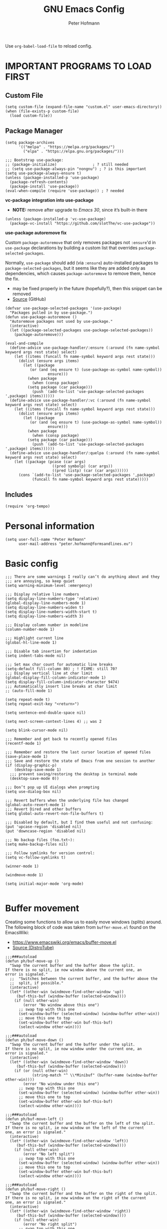 #+TITLE: GNU Emacs Config
#+AUTHOR: Peter Hofmann
#+DESCRIPTION: Peter’s personal Emacs config.
#+STARTUP: showeverything
#+OPTIONS: toc:2

Use ~org-babel-load-file~ to reload config.

* IMPORTANT PROGRAMS TO LOAD FIRST
** Custom File

#+begin_src elisp
(setq custom-file (expand-file-name "custom.el" user-emacs-directory))
(when (file-exists-p custom-file)
  (load custom-file))
#+end_src

** Package Manager

#+begin_src elisp
(setq package-archives 
      '(("melpa" . "https://melpa.org/packages/")
        ("elpa" . "https://elpa.gnu.org/packages/")))

;;; Bootstrap use-package:
;; (package-initialize)                ; ? still needed
;; (setq use-package-always-pin "nongnu") ; ? is this important
(setq use-package-always-ensure t)
(unless (package-installed-p 'use-package)
  (package-refresh-contents)
  (package-install 'use-package))
(eval-when-compile (require 'use-package)) ; ? needed
#+end_src

*vc-package integration into use-package*
- *NOTE:* remove after upgrade to /Emacs 30/, since it’s built-in there
#+begin_src elisp
(unless (package-installed-p 'vc-use-package)
  (package-vc-install "https://github.com/slotThe/vc-use-package"))
#+end_src

*use-package autoremove fix*

Custom ~package-autoremove~ that only removes packages not ~:ensure~'d in
~use-package~ declarations by building a custom list that overrides
~package-selected-packages~.

Normally, ~use-package~ should add (via ~:ensure~) auto-installed packages to
~package-selected-packages~, but it seems like they are added only as
dependencies, which causes ~package-autoremove~ to remove them, hence the fix.
- may be fixed properly in the future (hopefully?), then this snippet can be
  removed
- [[https://github.com/jwiegley/use-package/issues/870#issuecomment-771881305][Source]] (GitHub)
#+begin_src elisp
(defvar use-package-selected-packages '(use-package)
  "Packages pulled in by use-package.")
(defun use-package-autoremove ()
  "Autoremove packages not used by use-package."
  (interactive)
  (let ((package-selected-packages use-package-selected-packages))
    (package-autoremove)))

(eval-and-compile
  (define-advice use-package-handler/:ensure (:around (fn name-symbol keyword args rest state) select)
    (let ((items (funcall fn name-symbol keyword args rest state)))
      (dolist (ensure args items)
        (let ((package
	       (or (and (eq ensure t) (use-package-as-symbol name-symbol))
                   ensure)))
          (when package
            (when (consp package)
	      (setq package (car package)))
            (push `(add-to-list 'use-package-selected-packages ',package) items))))))
  (define-advice use-package-handler/:vc (:around (fn name-symbol keyword args rest state) select)
    (let ((items (funcall fn name-symbol keyword args rest state)))
      (dolist (ensure args items)
        (let ((package
	       (or (and (eq ensure t) (use-package-as-symbol name-symbol))
                   ensure)))
          (when package
            (when (consp package)
	      (setq package (car package)))
            (push `(add-to-list 'use-package-selected-packages ',package) items)))))) 
  (define-advice use-package-handler/:quelpa (:around (fn name-symbol keyword args rest state) select)
    (let ((package (pcase (car args)
                     ((pred symbolp) (car args))
                     ((pred listp) (car (car args))))))
      (cons `(add-to-list 'use-package-selected-packages ',package)
            (funcall fn name-symbol keyword args rest state)))))
#+end_src

** Includes

#+begin_src elisp
(require 'org-tempo)
#+end_src

* Personal information
#+begin_src elisp
(setq user-full-name "Peter Hofmann"
      user-mail-address "peter.hofmann@formsandlines.eu")
#+end_src

* Basic config
#+begin_src elisp
;;; There are some warnings I really can’t do anything about and they
;;; are annoying, so keep quiet
(setq warning-minimum-level :emergency)

;;; Display relative line numbers
(setq display-line-numbers-type 'relative)
(global-display-line-numbers-mode 1)
(setq display-line-numbers-widen t)
(setq display-line-numbers-width-start t)
(setq display-line-numbers-width 3)

;;; Display column number in modeline
(column-number-mode 1)

;;; Highlight current line
(global-hl-line-mode 1)

;;; Disable tab insertion for indentation
(setq indent-tabs-mode nil)

;;; Set max char count for automatic line breaks
(setq-default fill-column 80) ; ! FIXME: still 70?
;;; Display vertical line at char limit
(global-display-fill-column-indicator-mode 1)
(setq display-fill-column-indicator-character 9474)
;;; Automatically insert line breaks at char limit
;; (auto-fill-mode 1)

(setq repeat-mode t)
(setq repeat-exit-key "<return>")

(setq sentence-end-double-space nil)

(setq next-screen-context-lines 4) ;; was 2

(setq blink-cursor-mode nil)

;;; Remember and get back to recently opened files
(recentf-mode 1)

;;; Remember and restore the last cursor location of opened files
(save-place-mode 1)
;;; Save and restore the state of Emacs from one session to another
(if (display-graphic-p)
    (desktop-save-mode 1)
  ;;; prevent saving/restoring the desktop in terminal mode
  (desktop-save-mode 0))

;;; Don’t pop up UI dialogs when prompting
(setq use-dialog-box nil)

;;; Revert buffers when the underlying file has changed
(global-auto-revert-mode 1)
;;; Revert Dired and other buffers
(setq global-auto-revert-non-file-buffers t)

;;; Disabled by default, but I find them useful and not confusing:
(put 'upcase-region 'disabled nil)
(put 'downcase-region 'disabled nil)

;;; No backup files (foo.txt~):
(setq make-backup-files nil)

;;; Follow symlinks for version control:
(setq vc-follow-symlinks t)

(winner-mode 1)

(windmove-mode 1)

(setq initial-major-mode 'org-mode)

#+end_src

* Buffer movement
Creating some functions to allow us to easily move windows (splits) around. The
following block of code was taken from =buffer-move.el= found on the EmacsWiki:
- https://www.emacswiki.org/emacs/buffer-move.el
- [[https://gitlab.com/dwt1/configuring-emacs/-/blob/main/03-shells-terms-and-theming/config.org][Source (DistroTube)]]

#+begin_src elisp
;;;###autoload
(defun ph/buf-move-up ()
  "Swap the current buffer and the buffer above the split.
If there is no split, ie now window above the current one, an
error is signaled."
  ;;  "Switches between the current buffer, and the buffer above the
  ;;  split, if possible."
  (interactive)
  (let* ((other-win (windmove-find-other-window 'up))
	 (buf-this-buf (window-buffer (selected-window))))
    (if (null other-win)
        (error "No window above this one")
      ;; swap top with this one
      (set-window-buffer (selected-window) (window-buffer other-win))
      ;; move this one to top
      (set-window-buffer other-win buf-this-buf)
      (select-window other-win))))

;;;###autoload
(defun ph/buf-move-down ()
  "Swap the current buffer and the buffer under the split.
If there is no split, ie now window under the current one, an
error is signaled."
  (interactive)
  (let* ((other-win (windmove-find-other-window 'down))
	 (buf-this-buf (window-buffer (selected-window))))
    (if (or (null other-win) 
            (string-match "^ \\*Minibuf" (buffer-name (window-buffer other-win))))
        (error "No window under this one")
      ;; swap top with this one
      (set-window-buffer (selected-window) (window-buffer other-win))
      ;; move this one to top
      (set-window-buffer other-win buf-this-buf)
      (select-window other-win))))

;;;###autoload
(defun ph/buf-move-left ()
  "Swap the current buffer and the buffer on the left of the split.
If there is no split, ie now window on the left of the current
one, an error is signaled."
  (interactive)
  (let* ((other-win (windmove-find-other-window 'left))
	 (buf-this-buf (window-buffer (selected-window))))
    (if (null other-win)
        (error "No left split")
      ;; swap top with this one
      (set-window-buffer (selected-window) (window-buffer other-win))
      ;; move this one to top
      (set-window-buffer other-win buf-this-buf)
      (select-window other-win))))

;;;###autoload
(defun ph/buf-move-right ()
  "Swap the current buffer and the buffer on the right of the split.
If there is no split, ie now window on the right of the current
one, an error is signaled."
  (interactive)
  (let* ((other-win (windmove-find-other-window 'right))
	 (buf-this-buf (window-buffer (selected-window))))
    (if (null other-win)
        (error "No right split")
      ;; swap top with this one
      (set-window-buffer (selected-window) (window-buffer other-win))
      ;; move this one to top
      (set-window-buffer other-win buf-this-buf)
      (select-window other-win))))
#+end_src

* Window movement
#+begin_src elisp
;;; I like to scroll line-by-line
(defun ph/scroll-one-line-up () (interactive) (scroll-up 1))
(defun ph/scroll-one-line-down () (interactive) (scroll-down 1))

;;; For some reason these conflict with meow-kill:
;; (global-set-key (kbd "C-j") 'ph/scroll-one-line-up)
;; (global-set-key (kbd "C-k") 'ph/scroll-one-line-down)

(defun ph/window-half-height ()
  (max 1 (/ (1- (window-height (selected-window))) 2)))

(defun ph/scroll-up-half ()
  (interactive)
  (scroll-up (ph/window-half-height)))

(defun ph/scroll-down-half ()         
  (interactive)                    
  (scroll-down (ph/window-half-height)))

;; (global-set-key (kbd "C-j") 'ph/scroll-up-half)
;; (global-set-key (kbd "C-k") 'ph/scroll-down-half)

;; (add-hook 'org-mode-hook
;; 	  (lambda ()
;; 	    (define-key org-mode-map (kbd "C-j") 'ph/scroll-one-line-up)))
;; (add-hook 'org-mode-hook
;; 	  (lambda ()
;; 	    (define-key org-mode-map (kbd "C-k") 'ph/scroll-one-line-down)))

;; (defun my-org/insert-heading-above ()
;;   "Insert a heading above the current one and activate Evil insert mode."
;;   (interactive)
;;   (if (org-at-heading-p)
;;       (evil-first-non-blank)
;;     (org-up-element))
;;   (org-insert-heading)
;;   (evil-insert-state))

;; (evil-define-key 'normal org-mode-map (kbd "C-S-<return>")
;;  'my-org/insert-heading-above)


(defun ph/describe-keybinding (keybinding)
  (interactive "sEnter keybinding: ")
  (describe-key (kbd keybinding)))

;;; Use if a keybinding in minibuffer is not accessible from the system:
;; (setq enable-recursive-minibuffers t)  ; <-- set to nil after use!
;; (define-key minibuffer-mode-map (kbd "C-M-k") 'describe-keybinding)

#+end_src
* Keybindings
#+begin_src elisp
;; (global-set-key (kbd "C-c C-r") 'recentf-open-files)
;; (global-set-key (kbd "C-c r") 'recentf-open)

;;; because M-x is hard to reach on my keyboard:
(keymap-global-set "C-\\" #'execute-extended-command)
(keymap-global-set "C-|" #'execute-extended-command-for-buffer)
(keymap-global-set "M-+" #'toggle-input-method) ;; replacement for C-\

(global-set-key [remap list-buffers] 'ibuffer)

;;; because C-M-d activates the dictionary in MacOS (hard to change):
(keymap-global-set "C-M-'" #'down-list) 

#+end_src
* GUI tweaks
#+begin_src elisp
(setq inhibit-startup-message t)

(menu-bar-mode -1)
(tool-bar-mode -1)
(scroll-bar-mode -1)
#+end_src

* Packages
** use-package add-ons
*** diminish
Enable ~:diminish~ to hide modeline display of some minor modes:
#+begin_src elisp
(use-package diminish)
#+end_src
*** vc-use-package
To prevent ~use-package-autoremove~ from deleting it.
#+begin_src elisp
;;; 
(use-package vc-use-package) 
#+end_src
** Keybinding helper
*** which-key
#+begin_src elisp
(use-package which-key
  :ensure t
  :init
  (which-key-mode 1)
  :config
  ;; (setq which-key-side-window-location 'bottom)
  ;; (setq which-key-sort-order #'which-key-key-order-alpha)
  ;; (setq which-key-sort-uppercase-first nil)
  ;; (setq which-key-add-column-padding 1)
  ;; (setq which-key-max-display-columns nil)
  ;; (setq which-key-min-display-lines 6)
  ;; (setq which-key-side-window-slot -10)
  ;; (setq which-key-side-window-max-height 0.25)
  ;; (setq which-key-idle-delay 0.8)
  ;; (setq which-key-max-description-length 25)
  ;; (setq which-key-allow-imprecise-window-fit t)
  ;; (setq which-key-separator " → ")
  )
#+end_src

*** hydra
#+begin_src elisp
(use-package hydra
  :ensure t
  :diminish
  :config
  (defhydra hydra-zoom ()
    "zoom"
    ("g" text-scale-increase "in")
    ("l" text-scale-decrease "out")
    
    ("SPC" nil "cancel"))

  (defhydra hydra-view ()
    "view"
    ;; command names strangely reversed
    ("j" ph/scroll-one-line-up "down")
    ("k" ph/scroll-one-line-down "up")
    ("v" ph/scroll-up-half "half pg down")
    ("V" ph/scroll-down-half "half pg up")
    ("d" scroll-up-command "page down")
    ("u" scroll-down-command "page up")
    
    ("c" recenter "center")
    ("t" (lambda () (interactive) (recenter 0)) "top")
    ("b" (lambda () (interactive) (recenter -1)) "bottom") ;; doesn’t work
    
    ("?" (hydra-set-property 'hydra-view :verbosity 1) :exit nil)
    ("SPC" nil "cancel"))
  ;; wrapper to hide minibuffer help since it makes movement bouncy
  (defun hydra-view-silent ()
    (interactive)
    (hydra-set-property 'hydra-view :verbosity 0)
    (hydra-view/body))

  (defhydra hydra-window ()
    "window"
    ;; Window buffer
    ("b" switch-to-buffer)
    ("f" find-file)
    ;; Window commands
    ("c" delete-window)        ;; C-x 0
    ("d" delete-other-windows :color blue) ;; C-x 1
    ("s" split-window-below)   ;; C-x 2
    ("v" split-window-right)   ;; C-x 3
    ("w" other-window)	  ;; C-x o
    ("=" balance-windows)
    ;; Move to windows
    ("h" windmove-left)
    ("j" windmove-down)
    ("k" windmove-up)
    ("l" windmove-right)
    ;; Move windows
    ("H" ph/buf-move-left)
    ("J" ph/buf-move-down)
    ("K" ph/buf-move-up)
    ("L" ph/buf-move-right)
    ;; Resize windows
    ("C-h" shrink-window-horizontally)
    ("C-l" enlarge-window-horizontally)
    ("C-j" enlarge-window)
    ("C-k" shrink-window)

    ("SPC" nil "cancel"))
  )
#+end_src
*** meow/
**** +Custom meow commands
#+begin_src elisp
;; Let 'a' in 'normal' mode behave like 'a' in Vi:
;; - https://github.com/meow-edit/meow/discussions/497#discussioncomment-6713192
;; - unused for now, since it somehow doesn’t work with my clj-refactor
;;   hook to disable 'cljr-slash'
(defun ph/meow-append ()
  "Move to the end of selection, switch to INSERT state."
  (interactive)
  (if meow--temp-normal
      (progn
        (message "Quit temporary normal mode")
        (meow--switch-state 'motion))
    (if (not (region-active-p))
        (when (and (not (use-region-p))
                   (< (point) (point-max)))
          (forward-char 1))
      (meow--direction-forward)
      (meow--cancel-selection))
    (meow--switch-state 'insert)))

(defun ph/meow-line-append ()
  "Appends to the end of the current line."
  (interactive)
  (meow-end-of-thing (meow-line 1))
  (meow-append))

(defun ph/meow-line-insert ()
  "Inserts at the beginning (indentation) of the current line."
  (interactive)
  (meow-beginning-of-thing (meow-line 1))
  (meow-insert))

(defun ph/meow-join-with ()
  "Joins current line with line below."
  (interactive)
  (meow-join -1)
  (meow-kill))

(defun ph/meow-split-at ()
  "Splits current line at point."
  (interactive)
  (electric-newline-and-maybe-indent))

;; (defun ph/meow-search-backwards ()
;;   "Searches backwards."
;;   (interactive)
;;   (meow-search (negative-argument -1)))

(defun ph/meow-insert-exit ()
  "Switch to previous state."
  (interactive)
  (cond
   ((meow-keypad-mode-p)
    (meow--exit-keypad-state))
   ((and (meow-insert-mode-p)
         (eq meow--beacon-defining-kbd-macro 'quick))
    (setq meow--beacon-defining-kbd-macro nil)
    (meow-beacon-insert-exit))
   ((meow-insert-mode-p)
    (when overwrite-mode
      (overwrite-mode -1))
    (meow--switch-state 'normal))))

(defun ph/meow-eval-buffer (&optional buffer undef-all)
  "Conditionally evokes eval-buffer commands specific to the active
major mode or the general command if none applies."
  (interactive (list (current-buffer) (equal current-prefix-arg '(4))))
  (cond
   ((eq major-mode 'clojure-mode)
    (cider-eval-buffer buffer nil undef-all))
   ((eq major-mode 'janet-mode)
    (ajrepl-send-buffer))
   (t (eval-buffer buffer))))

(defun ph/meow-eval-region (start end)
  "Conditionally evokes eval-region commands specific to the active
major mode or the general command if none applies."
  (interactive "r")
  (cond
   ((eq major-mode 'janet-mode)
    (ajrepl-send-region start end))
   ((t (eval-region start end)))))

(defun ph/meow-eval-dwim (&optional start end)
  "Calls `ph/meow-eval-region' if a region is active, otherwise
calls `meow-eval-last-exp'."
  (interactive "r")
  (if (region-active-p)
      (ph/meow-eval-region start end)
    (meow-eval-last-exp)))

(defun ph/meow-change-save ()
  "Calls `meow-change-save' if a region is active, otherwise calls
`meow-change'."
  (interactive)
  (if (region-active-p)
      (meow-change-save)
    (meow-change)))

(defun ph/meow-search-reverse ()
  "Reverses the search direction from `meow-search' (like `-n')."
  (interactive)
  (meow-search -1))

#+end_src

**** +My meow things
#+begin_src elisp
(defun ph/meow-things ()
  ;; (meow-thing-register 'quoted
  ;;                      '(regexp "`" "`\\|'")
  ;;                      '(regexp "`" "`\\|'"))
  
  (meow-thing-register 'angle
                       '(pair ("<") (">"))
                       '(pair ("<") (">")))

  (setq meow-char-thing-table
	'((?f . round)
          (?d . square)
          (?s . curly)
          (?a . angle)
          (?r . string)
          (?w . paragraph)
          (?e . line)
          (?q . buffer))))
#+end_src

**** +My meow prefix bindings
#+begin_src elisp
;; prefix /
(defconst ph/meow-prefix-slash
  (list
   ;;; COMMENTS
   '("//" . meow-comment)		; nf -> nc -> /g
   
   ;;; MACROS
   '("/M" . meow-start-kmacro-or-insert-counter)
   '("/m" . meow-start-kmacro)
   '("/n" . meow-end-or-call-kmacro)
   
   ;;; REFERENCES
   '("/f" . xref-find-definitions)
   '("/F" . xref-go-back)
   '("/r" . xref-find-references)
   '("/R" . xref-find-apropos)

   ;;; WORDS
   '("/u" . upcase-dwim)
   '("/l" . downcase-dwim)
   '("/c" . capitalize-dwim)
   
   ;;; NUMBERS
   '("/+" . ph/increment-number-at-point)
   '("/-" . ph/decrement-number-at-point)

   ;;; WRAPPING
   '("/w" . ph/wrap-with-char)
   '("/W" . ph/change-wrapped-char)

   ;;; GOTO 
   '("/ge" . end-of-buffer)
   '("/gg" . beginning-of-buffer)
   '("/gl" . meow-goto-line)
   '("/gc" . move-to-column)
   '("/gp" . goto-char)

   ;;; SEARCH
   '("/s" . meow-visit)	        ; / -> ? -> / -> ns -> /s

   ;;; EVAL
   '("/e" . ph/meow-eval-dwim)  ; just C-x C-e or ph/meow-eval-region
   '("/b" . ph/meow-eval-buffer)
   ;; '("/r" . ph/meow-eval-region)
   '("/d" . "C-M-x")  ; = eval-defun & friends
   
   ;; '("/j" . ph/meow-join-with)
   ;; '("/k" . ph/meow-split-at)
   
   ;; '("/c" . kill-ring-save)
   ;; '("/p" . yank)
   ))

;; prefix ; -> \
(defconst ph/meow-prefix-backslash
  (list
   ;;; BUFFER
   '("\\q" . meow-quit)
   '("\\w" . save-buffer)
   '("\\W" . save-some-buffers)
   '("\\r" . meow-query-replace-regexp)
   
   ;;; PROJECT
   '("\\f" . project-find-file)
   '("\\b" . project-switch-to-buffer)
   '("\\p" . project-switch-project)
   '("\\d" . project-find-dir)
   '("\\k" . project-kill-buffers)
   ;; '("\\g" . project-find-regexp)
   ;; '("\\r" . project-query-replace-regexp)
   '("\\/" . project-shell)
   '("\\g" . magit-status)))
#+end_src

**** +My meow common bindings
#+begin_src elisp
(defconst ph/meow-common
  (list
   '("M-c" . meow-clipboard-save) ;; was kill-ring-save
   '("M-x" . meow-clipboard-kill)
   '("M-v" . meow-clipboard-yank))) ;; was yank

#+end_src
**** +My meow leader bindings
#+begin_src elisp
(defun ph/meow-leader ()
  (meow-leader-define-key
   ;; Window commands
   '("w" . hydra-window/body)
   '("SPC" . hydra-view-silent) ;; v doesn’t seem to work
   '("z" . hydra-zoom/body)

   ;; Use SPC (0-9) for digit arguments.
   '("1" . meow-digit-argument)
   '("2" . meow-digit-argument)
   '("3" . meow-digit-argument)
   '("4" . meow-digit-argument)
   '("5" . meow-digit-argument)
   '("6" . meow-digit-argument)
   '("7" . meow-digit-argument)
   '("8" . meow-digit-argument)
   '("9" . meow-digit-argument)
   '("0" . meow-digit-argument)
   '("/" . meow-keypad-describe-key)
   '("?" . meow-cheatsheet)

   ;; SPC j/k/l/h will run the original command in MOTION state.
   '("j" . "H-j")
   '("k" . "H-k")
   '("l" . "H-l")
   '("h" . "H-h")
   '("v" . "H-v")
   '("V" . "H-V")
   '("{" . "H-{")
   '("}" . "H-}"))
  )
#+end_src
**** +My meow bindings
- modified from [[https://github.com/meow-edit/meow/issues/506#issuecomment-1730789625][Source]] (Final final version (22. Sept.))
#+begin_src elisp
(defun ph/meow-bindings ()

  ;;; INSERT STATE ;;;

  (meow-define-keys 'insert
    '("H-SPC" . meow-keypad)
    '("C-M-§" . meow-insert-exit)
    '("C-;" . meow-symex-mode)
    '("C-]" . meow-paren-mode) ;; temporary workaround
    '("C-y" . meow-yank))
  
  (apply 'meow-define-keys 'insert ph/meow-common)

  ;;; MOTION STATE OVERWRITES ;;;

  (meow-motion-overwrite-define-key
   '("k" . meow-prev)
   '("j" . meow-next)
   '("h" . meow-left)
   '("l" . meow-right)
   '("v" . ph/scroll-up-half)
   '("V" . ph/scroll-down-half)
   '("{" . backward-paragraph)
   '("}" . forward-paragraph)
   '("<escape>" . ignore))
  
  (apply 'meow-motion-overwrite-define-key ph/meow-prefix-backslash)
  (apply 'meow-motion-overwrite-define-key ph/meow-common)

  ;;; BEACON STATE ;;;
  
  (meow-define-keys 'beacon
    '("/m" . meow-beacon-start)
    '("/e" . meow-beacon-apply-kmacro)  
    '("<escape>" . ignore))

  ;;; NORMAL STATE ;;;

  (apply 'meow-define-keys 'normal ph/meow-prefix-slash)
  (apply 'meow-define-keys 'normal ph/meow-prefix-backslash)
  (apply 'meow-define-keys 'normal ph/meow-common)
  
  (meow-define-keys 'normal
					; expansion
    '("0" . meow-expand-0)
    '("1" . meow-expand-1)
    '("2" . meow-expand-2)
    '("3" . meow-expand-3)
    '("4" . meow-expand-4)
    '("5" . meow-expand-5)
    '("6" . meow-expand-6)
    '("7" . meow-expand-7)
    '("8" . meow-expand-8)
    '("9" . meow-expand-9)
    '(";" . meow-reverse)		; ' -> ;

					; movement
    '("k" . meow-prev)
    '("j" . meow-next)
    '("h" . meow-left)
    '("l" . meow-right)

    '("v" . ph/scroll-up-half)
    '("V" . ph/scroll-down-half)

    '("n" . meow-search)		; y -> / -> ` -> / -> n
    '("N" . ph/meow-search-reverse)

					; expansion
    '("K" . meow-prev-expand)
    '("J" . meow-next-expand)
    '("H" . meow-left-expand)
    '("L" . meow-right-expand)

    '("u" . meow-back-word)
    '("U" . meow-back-symbol)
    '("o" . meow-next-word)
    '("O" . meow-next-symbol)

    '("w" . meow-mark-word)		; a -> w
    '("W" . meow-mark-symbol)		; A -> W
    '("e" . meow-line)			; s -> e
    '("E" . ph/meow-line-append)
    '("q" . meow-block)			; w -> q
    '("Q" . meow-to-block)
    '("s" . meow-join)			; q -> a -> h -> a
    '("S" . ph/meow-line-insert)        ; H -> A
    '("g" . meow-grab)			; g -> h (see undo) -> g
    '("G" . meow-pop-grab)		; G -> H -> G
    '("m" . meow-swap-grab)
    '("M" . meow-sync-grab)
    '("~" . meow-cancel-selection)	; p -> [ -> t -> h -> H -> ~
    '("`" . meow-pop-selection)		; P -> { -> T -> H -> h -> `
    '("t" . meow-transpose-sexp)
    '("T" . transpose-lines)

    '("F" . meow-till)			; x -> t -> F
    '("f" . meow-find)			; z -> f

    '("[" . meow-beginning-of-thing)	; , -> [
    '("]" . meow-end-of-thing)		; . -> ]
    '("," . meow-inner-of-thing)	; < -> ,
    '("." . meow-bounds-of-thing)	; > -> .

    '("{" . backward-paragraph)
    '("}" . forward-paragraph)

					; editing
    '("d" . meow-kill)
    '("D" . meow-kill-whole-line)
    '("r" . ph/meow-change-save)		; f -> c -> r
    '("R" . meow-replace)
    '("x" . meow-delete)		; t -> x
    '("c" . meow-save)			; c -> y -> t -> ` -> c
    '("p" . meow-yank)			; v -> p
    '("P" . meow-yank-pop)		; V -> P

    '("i" . meow-insert)		; e -> s -> a -> i
    '("I" . meow-open-above)		; S -> R -> S -> I
    '("a" . meow-append)		; Vi-style append -> normal append
    '("A" . meow-open-below)		; E -> S -> A

    '("y" . undo-only)			; h -> g -> z -> b
    '("Y" . undo-redo)			; H -> G -> Z -> B

    '("z" . open-line)                  ; b -> z
    '("Z" . split-line)                 ; B -> Z

    '("=" . meow-indent)
    '("X" . ph/meow-join-with)

    ;; '("[" . indent-rigidly-left-to-tab-stop)
    ;; '("]" . indent-rigidly-right-to-tab-stop)


    					; special
    '("-" . negative-argument)
    '("'" . repeat)
    '("\"" . meow-end-or-call-kmacro)    
    '("C-]" . meow-paren-mode) ;; ? -> C-]
    '("C-;" . meow-symex-mode)
    '("§" . cider-doc) ;; ! replace with generic selector

					; ignore escape
    '("<escape>" . ignore)))

#+end_src

**** +My meow paren state:
#+begin_src elisp
(defun ph/meow-paren-setup ()
  (setq meow-paren-keymap (make-keymap))
  (meow-define-state paren
    "meow state for structural editing"
    :lighter " [P]"
    :keymap meow-paren-keymap)

  ;; meow-define-state creates the variable
  (setq meow-cursor-type-paren 'hollow)

  (apply 'meow-define-keys 'paren ph/meow-prefix-slash)  
  (apply 'meow-define-keys 'paren ph/meow-prefix-backslash)  
  (apply 'meow-define-keys 'paren ph/meow-common)

  (meow-define-keys 'paren
    ;; general meow keys:
    '("0" . meow-expand-0)
    '("1" . meow-expand-1)
    '("2" . meow-expand-2)
    '("3" . meow-expand-3)
    '("4" . meow-expand-4)
    '("5" . meow-expand-5)
    '("6" . meow-expand-6)
    '("7" . meow-expand-7)
    '("8" . meow-expand-8)
    '("9" . meow-expand-9)

    '("SPC" . meow-keypad)
    '("C-M-§" . meow-normal-mode)
    '("C-;" . meow-symex-mode)

    '("p" . meow-yank)
    '("P" . meow-yank-pop)
    '("y" . undo-only)
    '("Y" . undo-redo)
    ;; '("c" . meow-save)
    
    '("v" . ph/scroll-up-half)
    '("V" . ph/scroll-down-half)

    '("-" . negative-argument)
    '("'" . repeat)
    '("`" . meow-cancel-selection)
    ;; '("`" . meow-pop-selection) ;; doesn’t work with smartparens
    '(";" . meow-reverse)
    
    '("i" . meow-insert)
    '("I" . meow-open-above)
    '("a" . meow-append)
    '("A" . meow-open-below)
    
    '("r" . ph/meow-change-save)
    '("R" . meow-replace)
    
    ;; '("d" . meow-kill)

    '("n" . meow-search)
    '("F" . meow-till)
    '("f" . meow-find)
    
    '("§" . cider-doc) ;; ! replace with generic selector

    ;; '("=" . meow-indent)

    ;; paren specific:

    '("<backspace>" . sp-backward-unwrap-sexp)
    '("<escape>" . ignore)
    
    '("s" . sp-beginning-of-sexp)
    '("e" . sp-end-of-sexp)
    '("$" . ph/sp-innermost)
    '("%" . ph/sp-outermost)
    
    '("~" . exchange-point-and-mark)

    '("h" . sp-backward-sexp)
    '("H" . sp-backward-symbol)
    '("l" . sp-forward-sexp)
    '("L" . sp-forward-symbol)
    
    '("k" . sp-down-sexp)
    '("K" . sp-backward-down-sexp)
    '("j" . sp-up-sexp)
    '("J" . sp-backward-up-sexp)
    
    '("d" . ph/sp-kill-sexp-or-region)
    '("D" . sp-kill-hybrid-sexp)
    '("c" . ph/sp-copy-sexp-or-region)
    ;; '("r" . sp-change-inner)
    
    '("w" . sp-mark-sexp)
    '("W" . sp-rewrap-sexp)

    '("m" . sp-raise-sexp)
    '("M" . sp-splice-sexp)
    
    '("t" . sp-transpose-sexp)
    '("T" . sp-convolute-sexp)
    '("x" . sp-split-sexp)
    '("X" . sp-join-sexp)
    
    '("O" . sp-next-sexp)
    '("o" . sp-select-next-thing)
    '("U" . sp-previous-sexp)
    '("u" . sp-select-previous-thing)

    '("." . sp-forward-slurp-sexp)
    '(">" . sp-forward-barf-sexp)
    '("<" . sp-backward-barf-sexp)
    '("," . sp-backward-slurp-sexp)

    '("q" . sp-unwrap-sexp)
    '("Q" . sp-backward-unwrap-sexp)

    ;; smartparens automatically wraps if bracket is typed, so no binding
    ;; '("[" . sp-select-previous-thing)
    ;; '("{" . sp-select-previous-thing-exchange)
    ;; '("]" . sp-select-next-thing)
    ;; '("}" . sp-select-next-thing-exchange)

    '("=" . sp-indent-defun)

    '("//" . sp-comment)
    '("/?" . meow-comment)
    '("/d" . (lambda () (interactive) (sp-wrap-with-pair "[")))
    '("/s" . (lambda () (interactive) (sp-wrap-with-pair "{")))
    '("/f" . (lambda () (interactive) (sp-wrap-with-pair "(")))))


#+end_src
**** +My meow symex state:
#+begin_src elisp
(defun ph/meow-symex-setup ()
  (setq meow-symex-keymap (make-keymap))
  (meow-define-state symex
    "meow state for structural editing with symex"
    :lighter " [S]"
    :keymap meow-symex-keymap
    (if meow-symex-mode
	(run-hooks 'meow-symex-mode-enable-hook)))

  (add-hook 'meow-symex-mode-enable-hook
      (lambda ()
        (symex-select-nearest-in-line)
        (symex--adjust-point)
        ;; (symex-initialize)
        ))

  (add-hook 'meow-normal-mode-hook
	    (lambda ()
	      (when (and meow-normal-mode
			 (symex--overlay-active-p))
		(symex--delete-overlay))))

  (add-hook 'meow-insert-mode-hook
	    (lambda ()
	      (when (and meow-insert-mode
			 (symex--overlay-active-p))
		(symex--delete-overlay))))

  (setq meow-cursor-type-symex 'hollow)

  (apply 'meow-define-keys 'symex ph/meow-prefix-slash)  
  (apply 'meow-define-keys 'symex ph/meow-prefix-backslash)  
  (apply 'meow-define-keys 'symex ph/meow-common)

  (meow-define-keys 'symex
    
    ;; GENERAL MEOW KEYS
    '("0" . meow-expand-0)
    '("1" . meow-expand-1)
    '("2" . meow-expand-2)
    '("3" . meow-expand-3)
    '("4" . meow-expand-4)
    '("5" . meow-expand-5)
    '("6" . meow-expand-6)
    '("7" . meow-expand-7)
    '("8" . meow-expand-8)
    '("9" . meow-expand-9)

    '("SPC" . meow-keypad)
    '("C-M-§" . meow-normal-mode)

    ;; '("p" . meow-yank) ;; -> symex
    ;; '("P" . meow-yank-pop) ;; -> symex
    '("y" . undo-only)
    '("Y" . undo-redo)
    ;; '("c" . meow-save)
    
    '("v" . ph/scroll-up-half)
    '("V" . ph/scroll-down-half)

    ;; '("-" . negative-argument) ;; -> symex-splice
    '("'" . repeat)
    ;; '("`" . meow-cancel-selection) ;; -> useless here
    ;; '("`" . meow-pop-selection) ;; -> useless here
    ;; '(";" . meow-reverse) ;; -> useless here

    ;; symex has its own insert state (?)
    ;; '("i" . meow-insert)
    ;; '("I" . meow-open-above)
    ;; '("a" . meow-append)
    ;; '("A" . meow-open-below)
    ;; '("r" . ph/meow-change-save)
    ;; '("R" . meow-replace)
    
    ;; '("n" . meow-search)
    ;; '("F" . meow-till)
    ;; '("f" . meow-find)
    
    '("§" . cider-doc) ;; ! replace with generic selector

    ;; '("=" . meow-indent)


    ;; SYMEX SPECIFIC

    ;; '("<backspace>" . sp-backward-unwrap-sexp)
    ;; '("<escape>" . ignore)
    
    '("(" . symex-create-round)
    '("[" . symex-create-square)
    '("{" . symex-create-curly)
    ;; '("<" . symex-create-angled)
    
    '("h" . symex-go-backward)
    '("k" . symex-go-up)
    '("j" . symex-go-down)
    '("l" . symex-go-forward)

    '("gj" . symex-next-visual-line)
    '("gk" . symex-previous-visual-line)
    '("L" . symex-traverse-forward) ;; f -> o -> L
    '("H" . symex-traverse-backward) ;; b -> u -> H
    ;; '("C-f" . symex-traverse-forward-more)
    ;; '("C-b" . symex-traverse-backward-more)
    ;; '("O" . symex-traverse-forward-skip) ;; F -> O
    ;; '("U" . symex-traverse-backward-skip) ;; B -> U
    '("u" . symex-leap-backward) ;; C-h -> u
    '("o" . symex-leap-forward) ;; C-l -> o
    '("U" . symex-soar-backward) ;; C-M-h -> U
    '("O" . symex-soar-forward) ;; C-M-l -> O
    '("K" . symex-climb-branch) ;; C-k -> K
    '("J" . symex-descend-branch) ;; C-j -> J
    
    '("c" . symex-yank) ;; y -> c
    ;; '("C" . symex-yank-remaining) ;; Y -> C (doesn’t work)
    '("P" . symex-paste-after) ;; p -> P
    '("p" . symex-paste-before) ;; P -> p
    '("d" . symex-delete) ;; x -> d
    ;; '("D" . symex-delete-backwards) ;; X -> D
    ;; '("D" . symex-delete-remaining) ;; D -> ? (doesn’t work)
    '("r" . ph/symex-change) ;; c -> r
    ;; '("R" . ph/symex-change-remaining) ;; C -> R (doesn’t work)
    '("R" . ph/symex-replace) ;; same as change? s -> R
    '("q" . symex-change-delimiter) ;; S -> /W -> q
    '("D" . symex-clear) ;; C-- -> D
    
    '("T" . symex-shift-backward) ;; H -> T
    '("t" . symex-shift-forward) ;; L -> t
    ;; '("M-H" . symex-shift-backward-most)
    ;; '("M-L" . symex-shift-forward-most)
    '("N" . paredit-raise-sexp) ;; K -> m -> M

    '("," . symex-capture-backward) ;; C-( / C-S-h -> ,
    '("<" . symex-emit-backward) ;; C-{ / C-S-j -> <
    '(">" . symex-emit-forward) ;; C-} / C-S-k -> >
    '("." . symex-capture-forward) ;; C-) / C-S-l -> .
    '("z" . symex-swallow)
    '("Z" . symex-swallow-tail)
    
    ;; '("e" . symex-evaluate)
    ;; '("E" . symex-evaluate-remaining)
    ;; '("C-M-e" . symex-evaluate-pretty)
    ;; '("C-d" . symex-evaluate-definition) ;; d -> C-d
    ;; '("M-e" . symex-eval-recursive)
    ;; '("T" . symex-evaluate-thunk)
    ;; '(":" . eval-expression)
    
    ;; '("t" . symex-switch-to-scratch-buffer)
    ;; '("M" . symex-switch-to-messages-buffer)
    ;; '("C-r" . symex-repl) ;; r -> C-r
    ;; '("C-R" . symex-run) ;; R -> C-R
    
    '("|" . symex-split)
    '("&" . symex-join)
    '("-" . symex-splice) ;; M ?
    '(")" . symex-wrap-round)
    '("]" . symex-wrap-square)
    '("}" . symex-wrap-curly)
    ;; '(">" . symex-wrap-angled)
    '("`" . symex-cycle-quote)
    '("~" . symex-cycle-unquote)
    ;; '("`" . symex-add-quoting-level)
    ;; '("C-`" . symex-remove-quoting-level)
    
    '("E" . ph/symex-open-line-after) ;; o -> b -> n -> E
    '("S" . ph/symex-open-line-before) ;; O -> B -> N -> S
    '("C-{" . symex-insert-newline) ;; n -> C-{
    '("C-}" . symex-append-newline) ;; C-S-o -> C-}
    '("X" . symex-join-lines) ;; J -> X
    ;; '("M-J" . symex-collapse)
    '("M-<" . symex-collapse)
    '("M->" . symex-unfurl)
    ;; '("C-M-<" . symex-collapse-remaining)
    ;; '("C-M->" . symex-unfurl-remaining)
    '("x" . symex-join-lines-backwards) ;; N -> x
    
    '("s" . symex-goto-first) ;; 0 / M-h -> s
    '("e" . symex-goto-last) ;; $ / M-l -> e
    '("n" . symex-goto-lowest) ;; M-j -> S -> n
    '("m" . symex-goto-highest) ;; M-k -> E -> m
    
    '("=" . symex-tidy)
    '("<tab>" . symex-tidy)
    ;; '("C-=" . symex-tidy-remaining)
    ;; '("C-<tab>" . symex-tidy-remaining)
    ;; '("M-=" . symex-tidy-proper)
    ;; '("M-<tab>" . symex-tidy-proper)
    
    '("A" . ph/symex-append-after)
    '("a" . ph/symex-insert-at-end)
    '("i" . ph/symex-insert-at-beginning)
    '("I" . ph/symex-insert-before)
    '("w" . ph/symex-wrap)
    '("W" . ph/symex-wrap-and-append)
    
    ;; '("g" . evil-jump-to-tag) ;; -> prefix command
    ;; '("G" . evil-jump-backward) ;; -> prefix command
    
    '(";" . symex-comment)
    ;; '("M-;" . symex-comment-remaining) ;; -> doesn’t work
    ;; '("C-;" . symex-eval-print)
    
    ;; canonical action
    ;; '("s-;" . symex-evaluate)
    
    ;; configuration
    ;; '("H-h" . symex--toggle-highlight)
    
    ;; '("C-e" . symex--scroll-down)
    ;; '("C-y" . symex--scroll-up)
    
    ;; standard exits
    ;; '("?" . symex-describe)
    ;; '("<return>" . symex-enter-lower)
    ;; '("<escape>" . symex-escape-higher)
    ;; '("C-g" . symex-escape-higher)


    )
  )
#+end_src

**** meow
#+begin_src elisp
(use-package meow
  :ensure t
  :demand t
  :after (hydra clj-refactor symex)
  :config
  (meow-global-mode 1)
  (meow-setup-indicator)

  (setq meow-cheatsheet-layout meow-cheatsheet-layout-qwerty)

  ;;; Prevent 'C-[' from triggering 'ESC' prefix-keymaps:
  ;;; see:
  ;;; https://github.com/meow-edit/meow/discussions/255#discussioncomment-2862406
  (define-key input-decode-map [?\C-\[] [C-\[])
  (define-key global-map [C-\[] [?\C-\M-§])
  
  ;;; Prevent 'C-i' and 'C-I' from acting as 'TAB' and 'S-TAB':
  ;; (define-key input-decode-map [?\C-i] [C-i])
  ;; (define-key input-decode-map [?\C-\S-i] [C-S-i])

  (ph/meow-things)
  (ph/meow-paren-setup)
  (ph/meow-symex-setup)
  (ph/meow-leader)
  (ph/meow-bindings)

  (add-hook 'meow-paren-mode-hook
	    (lambda () (keymap-unset clj-refactor-map "/")))
  (add-hook 'meow-symex-mode-hook
	    (lambda () (keymap-unset clj-refactor-map "/")))
  (add-hook 'meow-normal-mode-hook
	    (lambda () (keymap-unset clj-refactor-map "/")))
  (add-hook 'meow-insert-mode-hook
	    (lambda () (keymap-set clj-refactor-map "/" #'cljr-slash))))
#+end_src
** Version control
*** magit
#+begin_src elisp
(use-package magit
  :ensure t)

#+end_src
*** diff-hl
#+begin_src elisp
(use-package diff-hl
  :after (magit dired)
  :ensure t
  :diminish
  :init
  (add-hook 'magit-pre-refresh-hook 'diff-hl-magit-pre-refresh)
  (add-hook 'magit-post-refresh-hook 'diff-hl-magit-post-refresh)
  :config
  (global-diff-hl-mode)
  (add-hook 'dired-mode-hook 'diff-hl-dired-mode))

#+end_src

** OrgMode extensions
*** org-appear
#+begin_src elisp
(use-package org-appear
  :ensure t
  :diminish
  :after org
  :hook org-mode
  :config
  (setq org-appear-autoentities t)
  (setq org-appear-autolinks t)
  (setq org-appear-autosubmarkers t))
#+end_src
*** COMMENT org-excalidraw
Doesn’t work - wait for updates, especially on [[https://github.com/wdavew/org-excalidraw/pull/6][this PR]].
- can only open links in Excalidraw, but not display images
- generates svg though
#+begin_src elisp
(use-package org-excalidraw
  :ensure t
  :vc (:fetcher github :repo wdavew/org-excalidraw)
  :config
  (setq org-excalidraw-directory "~/Pictures/org-excalidraw")
  
  (file-notify-add-watch org-excalidraw-directory '(change)
			 'org-excalidraw--handle-file-change)
  ;; (add-to-list 'org-file-apps
  ;; 	       '("\\.excalidraw.svg\\'" . (lambda (path link)
  ;; 					    (org-excalidraw--open-file-from-svg
  ;; 					     path))))
  )
#+end_src

** Snippets
*** yasnippet
#+begin_src elisp
(use-package yasnippet
  :ensure t
  :diminish
  :config
  (yas-global-mode 1))
#+end_src

** Appearance
*** COMMENT rainbow-mode
#+begin_src elisp
(use-package rainbow-mode
  :diminish
  :hook org-mode prog-mode)
#+end_src

*** COMMENT gruvbox-theme
#+begin_src elisp
(use-package gruvbox-theme
  :config
  (load-theme 'gruvbox))

;;; good theme for customization
;; (load-theme 'modus-vivendi)
#+end_src

** Popup windows
*** popper
#+begin_src elisp
(use-package popper
  :ensure t
  :bind (("C-`"   . popper-toggle)
         ("M-§"   . popper-cycle) ;; was handle-switch-frame
         ("C-M-`" . popper-toggle-type))
  :init
  (setq popper-reference-buffers
        '("\\*Messages\\*"
          "Output\\*$"
          "\\*Async Shell Command\\*"
	  "\\*cider-doc\\*"
          help-mode
          compilation-mode))
  (popper-mode +1)
  (popper-echo-mode +1)
  :config
  )
#+end_src

** Completion
*** marginalia (minibuffer completion)
#+begin_src elisp
;; Enable rich annotations using the Marginalia package
(use-package marginalia
  ;; Bind `marginalia-cycle' locally in the minibuffer.  To make the binding
  ;; available in the *Completions* buffer, add it to the
  ;; `completion-list-mode-map'.
  :bind (:map minibuffer-local-map
	      ("M-A" . marginalia-cycle))

  ;; The :init section is always executed.
  :init

  ;; Marginalia must be activated in the :init section of use-package such that
  ;; the mode gets enabled right away. Note that this forces loading the
  ;; package.
  (marginalia-mode)

  :config
  (setq marginalia-field-width 80) ; 43 in Doom
  
  (add-hook 'icomplete-minibuffer-setup-hook
	    (lambda () (setq truncate-lines t)))
  
  (add-hook 'completion-list-mode-hook
	    (lambda () (setq truncate-lines t)))

  ;;; Disable Marginalia in *completions* buffer for non-one-column formats
  ;; -> doesn’t work
  ;; - https://github.com/minad/marginalia/issues/129
  ;; (defun disable-marginalia ()
  ;;   (when (and (equal t fido-mode)
  ;; 	       (not (eq completions-format 'one-column)))
  ;;     (setq-local marginalia-annotator-registry nil)))
  ;; (add-hook 'completion-list-mode-hook #'disable-marginalia)
  )
#+end_src

*** company (text completion)
#+begin_src elisp
(use-package company
  :ensure t
  :defer t
  :diminish
  :init (add-hook 'after-init-hook 'global-company-mode))

;;; ? needed
;; (use-package company-box
;;   :after company
;;   :diminish
;;   :hook (company-mode . company-box-mode))
#+end_src

** Cross-references
*** dumb-jump (jump to definition, etc. (file searchers for xref)
#+begin_src elisp
(use-package dumb-jump
  :ensure t
  :diminish
  :init (add-hook 'xref-backend-functions #'dumb-jump-xref-activate))

;;; Compiler Warnings:
;; Warning (bytecomp): ‘point-at-bol’ is an obsolete function (as of 29.1); use ‘line-beginning-position’ or ‘pos-bol’ instead.
;; Warning (bytecomp): the function ‘xref-make-file-location’ is not known to be defined.
;; Warning (bytecomp): the function ‘xref-make’ is not known to be defined.
;; Warning (bytecomp): the function ‘first’ is not known to be defined.
;; Warning (bytecomp): the function ‘tramp-dissect-file-name’ is not known to be defined.
;; Warning (bytecomp): the function ‘tramp-file-name-localname’ is not known to be defined.
;; Warning (bytecomp): the function ‘helm-make-source’ is not known to be defined.
;; Warning (bytecomp): the function ‘ivy-read’ is not known to be defined.
#+end_src

** Linter
*** flycheck/
**** flycheck
#+begin_src elisp
(use-package flycheck
  :ensure t
  :defer t
  :diminish
  :init (global-flycheck-mode))
#+end_src
**** flycheck-clj-kondo
#+begin_src elisp
(use-package flycheck-clj-kondo
  :ensure t
  :after (flycheck clojure-mode)
  :diminish
  :config
  ;; ? how to disable elisp undefined warnings
  )
#+end_src

** Structural editing
*** smartparens
#+begin_src elisp
(use-package smartparens
  :ensure t
  :after janet-mode
  :init (require 'smartparens-config)
  :config
  (smartparens-global-mode t) ;; These options can be t or nil.
  (show-smartparens-global-mode t)
  (setq sp-show-pair-from-inside t)
  
  (sp-with-modes 'janet-mode
    (sp-local-pair "'" nil :actions nil))

  ;; (sp-pair "`" "`")
  ;; (sp-pair "$" "$")
  )
#+end_src

Custom commands:
#+begin_src elisp
(defun ph/sp-outermost ()
  "Moves outside to top-level sexp."
  (interactive)
  (let ((res (sp-up-sexp)))
    (while res
      (setq res (sp-up-sexp)))))

;; (defun ph/sp-outermost ()
;;   "Moves outside to top-level sexp."
;;   (interactive)
;;   (sp-up-sexp '(-4)))

(defun ph/sp-innermost ()
  "Moves to the leftmost-innermost sexp."
  (interactive)
  (sp-down-sexp '(4)))

(defun ph/sp-kill-sexp-or-region (beg end &optional arg dont-kill)
  "Selects the appropriate kill function from Smartparens by
chacking if a region is active or not."
  (interactive "rP")
  (if (region-active-p)
      (sp-kill-region beg end)
    (sp-kill-sexp arg dont-kill)))

(defun ph/sp-copy-sexp-or-region (beg end &optional arg)
  "Selects the appropriate kill/copy function from Smartparens by
chacking if a region is active or not."
  (interactive "rP")
  (if (region-active-p)
      (meow-save)
    (sp-kill-sexp arg t)))

#+end_src
*** symex/
**** symex replacements with meow insert (workaround)
Symex’s insert-related commands do not interface with meows insert
state, so I copied the relevant parts from source, using ~meow-insert~
instead.
- *Note:* this may become obsolete with further development and
  decoupling in symex
#+begin_src elisp
(defun ph/symex-insert-at-end ()
  "Insert at end of symex."
  (interactive)
  (if (or (lispy-left-p)
          (symex-string-p))
      (progn (forward-sexp)
             (backward-char))
    (forward-sexp))
  (meow-insert))

(defun ph/symex-insert-at-beginning ()
  "Insert at beginning of symex."
  (interactive)
  (when (or (lispy-left-p)
            (symex-string-p))
    (forward-char))
  (meow-insert))

(defun ph/symex-append-after ()
  "Append after symex (instead of vim's default of line)."
  (interactive)
  (forward-sexp)  ; selected symexes will have the cursor on the starting paren
  (insert " ")
  (meow-insert))

(defun ph/symex-insert-before ()
  "Insert before symex (instead of vim's default at the start of line)."
  (interactive)
  (insert " ")
  (backward-char)
  (meow-insert))

(defun ph/symex-wrap ()
  "Wrap with containing symex."
  (interactive)
  (symex-wrap-round)
  (ph/symex-insert-at-beginning))

(defun ph/symex-wrap-and-append ()
  "Wrap with containing symex and append."
  (interactive)
  (symex-wrap-round)
  (ph/symex-insert-at-end))

(defun ph/symex-change (count)
  "Change COUNT symexes."
  (interactive "p")
  (let ((start (point))
        (end (symex--get-end-point count)))
    (kill-region start end))
  (meow-insert))

(defun ph/symex-change-remaining ()
  "Change remaining symexes at this level."
  (interactive)
  (let ((count (symex--remaining-length)))
    (ph/symex-change count)))

(defun ph/symex-replace ()
  "Replace contents of symex."
  (interactive)
  (progn (symex--clear)
	 (when (or (symex-form-p) (symex-string-p))
	   (forward-char))
	 (meow-insert)))

(defun ph/symex-open-line-after ()
  "Open new line after symex."
  (interactive)
  (forward-sexp)
  (newline-and-indent)
  (meow-insert))

(defun ph/symex-open-line-before ()
  "Open new line before symex."
  (interactive)
  (newline-and-indent)
  (evil-previous-line)
  (indent-according-to-mode)
  (evil-move-end-of-line)
  (unless (or (symex--current-line-empty-p)
              (save-excursion (backward-char)
                              (lispy-left-p)))
    (insert " "))
  (meow-insert))
#+end_src
**** symex
#+begin_src elisp
(use-package symex
  :ensure t
  :after janet-mode
  :config
  (symex-initialize)
  ;; (global-set-key (kbd "s-;") 'symex-mode-interface)

  ;; (setq symex-highlight-p nil)

  )
#+end_src

*** COMMENT lispy
#+begin_src elisp
(use-package lispy
  :ensure t
  :hook ((emacs-lisp-mode clojure-mode lisp-mode) . lispy-mode)
  ;; :config
  ;; (eval-after-load "lispy"
  ;;   `(progn
  ;;      (lispy-define-key lispy-mode-map "S" 'special-lispy-visit)))
  )
#+end_src
** :lang Haskell
*** haskell-mode
#+begin_src elisp
(use-package haskell-mode
  :ensure t)

#+end_src
** :lang Lua
*** lua-mode
#+begin_src elisp
(use-package lua-mode
  :ensure t)

#+end_src

** :lang Clojure
*** cider
#+begin_src elisp
  (use-package cider
    :ensure t
    :config
    (require 'flycheck-clj-kondo)

    ;;; For better editing in camelCase (Java names):
    (add-hook 'cider-repl-mode-hook #'subword-mode)

    ;;; C-[ gets stuck because of Ciders ESC-key prefix, so let’s disable it:
  
    ;;; (define-key cider-mode-map (kbd "ESC") nil)
    (setq cider-preferred-build-tool 'clojure-cli)

    ;;; Use enrich-classpath for better Java lib completions/docs
    (setq cider-enrich-classpath t)  
  
    (setq cider-eval-spinner-type 'moon)
  
    (setq cider-repl-history-size 2000)

    ;;; Don't show cider help text in repl after jack-in
    (setq cider-repl-display-help-banner nil)

    ;;; Show error as overlay instead of the buffer (buffer is generated anyway in
    ;;; case it's needed)
    (setq cider-show-error-buffer 'except-in-repl)
    ;;; If we set `cider-show-error-buffer' to non-nil, don't focus error buffer
    ;;; when error is thrown
    (setq cider-auto-select-error-buffer nil)

    ;; Don't pop to the REPL buffer on connect
    ;; Create and display the buffer, but don't focus it.
    (setq cider-repl-pop-to-buffer-on-connect 'display-only)

    ;;; skip host question on connect
    (defun cider--completing-read-host (hosts)
      '("localhost")))

#+end_src

*** clj-refactor
#+begin_src elisp
  (use-package clj-refactor
    :ensure t
    :after cider
    :config
    ;;; Hook function from https://github.com/clojure-emacs/clj-refactor.el
    (add-hook 'clojure-mode-hook
	      (lambda ()
		(clj-refactor-mode 1)
		(yas-minor-mode 1) ; for adding require/use/import statements
		;; This choice of keybinding leaves cider-macroexpand-1 unbound
		(cljr-add-keybindings-with-prefix "C-c C-m")))

    (dolist (magic-require '(("clerk"    . "nextjournal.clerk")
			     ("csv"      . "clojure.data.csv")
			     ("edn"      . "clojure.edn")
			     ("pprint"   . "clojure.pprint")
			     ("reagent"  . "reagent.core")
			     ("re-frame" . "re-frame.core")))
      (add-to-list 'cljr-magic-require-namespaces magic-require)))

#+end_src

*** +Clerk helper
#+begin_src elisp
;; (defun clerk-show ()
;;   (interactive)
;;   (when-let
;;       ((filename
;;         (buffer-file-name)))
;;     (save-buffer)
;;     (cider-interactive-eval
;;      (concat "(nextjournal.clerk/show! \"" filename "\")"))))

;; (define-key clojure-mode-map (kbd "<M-return>") 'clerk-show)


;; Thanks to user 'dakra' for sharing this config:
;; - https://github.com/nextjournal/clerk/issues/170#issuecomment-1257013793

;; Shortcut for clerk/show
(defun clerk-serve ()
  "Serve clerk notebooks."
  (interactive)
  (let ((port "7777"))
    (cider-interactive-eval (concat
			     "(nextjournal.clerk/serve! {"
			     ":port " port " "
			     ":browse? false})"))
    (ph/browse-url-in-split-window (concat "http://localhost:" port))))

(defun clerk-build ()
  "Build static html for the current clerk notebook."
  (interactive)
  (message "Building static page")
  (when-let ((filename (buffer-file-name)))
    (let ((root (project-root (project-current t))))
      (cider-interactive-eval
       (concat "(nextjournal.clerk/build! {:paths [\""
               (file-relative-name filename root) "\"]})")))))

(defun clerk-show ()
  "Show buffer in clerk."
  (interactive)
  (message "Show buffer in clerk.")
  (when-let ((filename (buffer-file-name)))
    (cider-interactive-eval
     (concat "(nextjournal.clerk/show! \"" filename "\")"))))

(defun clerk-save-and-show ()
  "Save buffer and show in clerk."
  (interactive)
  (save-buffer)
  (clerk-show))

(define-minor-mode clerk-mode
  "A mode that just binds `<M-return>' to `clerk-show'."
  :lighter " clerk"
  :keymap `((,(kbd "<M-return>") . clerk-save-and-show))
  (if clerk-mode
      (add-hook 'after-save-hook #'clerk-show 100 t)
    (remove-hook 'after-save-hook #'clerk-show t)))


(defun ph/buffer-file-parent-dir-name ()
  (interactive)
  (file-name-nondirectory
   (directory-file-name (file-name-directory buffer-file-name))))

(defun activate-hook-for-dir (mode dir-name)
  "Activate `mode` if the directory in which the file resides has `dir-name`."
  (when (string-match-p dir-name (ph/buffer-file-parent-dir-name))
    (funcall mode)))

(add-hook 'find-file-hook
	  (lambda ()
	    (activate-hook-for-dir 'clerk-mode "notebooks")))
#+end_src

** :lang Janet
*** janet-mode
#+begin_src elisp
(use-package janet-mode
  :ensure t)

#+end_src
*** ajrepl
#+begin_src elisp
(use-package ajrepl
  :ensure t
  :vc (:fetcher github :repo sogaiu/ajrepl)
  :config
  (add-hook 'janet-mode-hook
            #'ajrepl-interaction-mode))

#+end_src
** :lang markdown
*** markdown-mode
#+begin_src elisp
(use-package markdown-mode
  :ensure t
  :mode ("README\\.md\\'" . gfm-mode)
  :init (setq markdown-command "pandoc")
  :bind (:map markdown-mode-map
              ("C-c C-e" . markdown-do))
  :config
  (setq markdown-fontify-code-blocks-natively t)
  (dolist (x '(("clj" . clojure-mode)
               ("cljs" . clojure-mode)
               ("cljc" . clojure-mode)))
    (add-to-list 'markdown-code-lang-modes x)))
#+end_src
*** separedit
#+begin_src elisp
(use-package separedit
  :ensure t
  :after markdown-mode
  :init
  ;; Default major-mode for edit buffer
  ;; can also be other mode e.g. ‘org-mode’.
  (setq separedit-default-mode 'markdown-mode)
  :config
  ;; Key binding for modes you want edit
  ;; or simply bind ‘global-map’ for all.
  (define-key prog-mode-map        (kbd "C-c '") #'separedit)
  (define-key minibuffer-local-map (kbd "C-c '") #'separedit)
  (define-key help-mode-map        (kbd "C-c '") #'separedit)
  (define-key helpful-mode-map     (kbd "C-c '") #'separedit)

  ;; Feature options
  ;; (setq separedit-preserve-string-indentation t)
  ;; (setq separedit-continue-fill-column t)
  ;; (setq separedit-write-file-when-execute-save t)
  ;; (setq separedit-remove-trailing-spaces-in-comment t)
  )
#+end_src
** :lang Logo
*** COMMENT logo-mode
Works kind-of, but with multiple issues.
- see: https://www.emacswiki.org/emacs/LogoMode
- overrides Emacs font face/color configs
#+begin_src elisp
(use-package logo-mode
  :ensure t
  :vc (:fetcher github :repo brianharvey/UCBLogo
		;; How to specify source files?
		;; :files ("source/emacs/*" "source/helpfiles/*" "source/docs/*")
		))

#+end_src
** Misc
*** persistent-scratch
#+begin_src elisp
(use-package persistent-scratch
  :ensure t
  :config
  (persistent-scratch-autosave-mode 1)
  (setq persistent-scratch--auto-restored t)
  (setq persistent-scratch-backup-directory
	(concat user-emacs-directory "persistent-scratch-backups/"))
  (setq persistent-scratch-backup-filter
	(persistent-scratch-keep-n-newest-backups 100)))
#+end_src
* Customization
** Modifier keys
#+begin_src elisp
(setq mac-command-modifier 'meta)          ;; left cmd = right cmd
(setq mac-right-command-modifier 'left)
(setq mac-option-modifier nil)             ;; keeps Umlauts, etc. accessible
(setq mac-right-option-modifier 'left)
(setq mac-control-modifier 'hyper)         ;; in case hyper is needed
(setq mac-right-control-modifier 'control) ;; also works for caps-lock as ctrl

#+end_src

** Minibuffer / Completion
#+begin_src elisp
;;; Remember history of minibuffer prompts
(setq history-length 25)
(savehist-mode 1)

(setq completions-format 'horizontal)
(setq completion-auto-wrap t) ;; wraps around when navigating completions
(setq completion-auto-help t)
(setq completion-auto-select 'second-tab)
(setq completion-show-help nil) ;; hides help message

(add-hook 'minibuffer-mode-hook
	  (lambda ()
	    (keymap-set minibuffer-mode-map "C-n"
			#'minibuffer-next-completion)
	    (keymap-set minibuffer-mode-map "C-p"
			#'minibuffer-previous-completion)))

(add-hook 'completion-in-region-mode-hook
	  (lambda ()
	    (keymap-set completion-in-region-mode-map "C-n"
			#'minibuffer-next-completion)
	    (keymap-set completion-in-region-mode-map "C-p"
			#'minibuffer-previous-completion)))
 
;;; Completion system
(fido-mode 1)
;; (fido-vertical-mode 1)

;; because M-x <up> is awkward:
(keymap-set icomplete-fido-mode-map "C-r"
	    #'minibuffer-complete-history)
#+end_src

** Visit config file
#+begin_src elisp
(defun ph/visit-init ()
  "Opens the init.el file."
  (interactive)
  (find-file (locate-user-emacs-file "config.org")))

;; (keymap-global-set "C-x c" 'visit-init)
#+end_src

** OrgMode config

#+begin_src elisp
;;; Hide emphasis marker characters
(setq org-use-speed-commands t)

;;; Enable org-indent-mode on startup
(setq org-startup-indented t)

(setq org-hide-emphasis-markers t)
;;; Show entities as UTF8 characters
(setq org-pretty-entities t)

;; (setq org-startup-with-latex-preview t)

;; (setq org-edit-src-content-indentation 0)
(setq org-src-preserve-indentation t)
#+end_src


Fix for ~org-fill-paragraph~ in ~org-indent-mode~, which fails to integrate the
indentation. Overrides ~current-fill-column~ to ensure the correct
calculation.
- credits to patrick: https://emacs.stackexchange.com/a/74973

#+begin_src elisp
(defun current-fill-column ()
      "Return the fill-column to use for this line.
Subtracts right margin and org indentation level from fill-column"
      (let ((indent-level (if (bound-and-true-p org-indent-mode)
                              (* org-indent-indentation-per-level
                                 (org-current-level))
                            0))
            (margin (or (get-text-property (point) 'right-margin) 0)))
        (- fill-column indent-level margin)))
#+end_src

** Line creating and joining/breaking
#+begin_src elisp
(defun ph/newline-empty-below ()
  "Creates a newline below the point that is always empty."
  (interactive)
  (let ((beg (point)))
    (move-end-of-line nil)
    (open-line 1)
    (goto-char beg)))

(defun ph/newline-empty-above ()
  "Creates a newline above the point that is always empty."
  (interactive)
  (let ((beg (point)))
    (back-to-indentation)
    (open-line 1)
    (goto-char beg)))

(keymap-global-set "C-}" #'ph/newline-empty-below)
(keymap-global-set "C-{" #'ph/newline-empty-above)


(defun ph/join-with-next-line ()
  "Join the current line with the line after it."
  (interactive)
  (join-line -1))


;;; UPDATE: I don’t use the following bindings anymore, because of meow

;;; Feels more like Vims S-j to me and I use this very often:
;;; (note: C-j gets overwritten in Lisp Interactive mode)
;; (keymap-global-set "C-M-j" #'delete-indentation) ;; M-^ is weird to type
;; (keymap-global-set "C-S-j" #'ph/join-with-next-line) ; ? or C-c j

;;; I don’t use these often enough for their prominent keybindings:
;; (keymap-global-set "M-o" #'default-indent-new-line) ;; was C-M-j / M-j
;; (keymap-global-set "M-j" #'electric-newline-and-maybe-indent) ;; was C-j

#+end_src

** Wrap with char
#+begin_src elisp
(defun ph/wrap-with-char (start end)
  "Wraps a region with given input character."
  (interactive "r")
  (let ((char (string-to-char (read-string "Enter character: "))))
    (save-excursion
      (goto-char end)
      (insert-char char)
      (goto-char start)
      (insert-char char))))

(defun ph/change-wrapped-char (start end)
  "Changes wrapping characters in a region with given input character."
  (interactive "r")
  (let ((char (string-to-char (read-string "Enter character: "))))
    (save-excursion
      (goto-char end)
      (delete-char -1)
      (insert-char char)
      (goto-char start)
      (delete-char 1)
      (insert-char char))))
#+end_src
** Shells & Terminals
shell-mode:
#+begin_src elisp
;;; TODO: bind to local key
(defun ph/comint-kill-output ()
  "In shell-mode, kills output instead of deleting, as in
comint-delete-output by default (C-c C-o)."
  (interactive)
  (comint-delete-output t))
#+end_src

eshell:
#+begin_src elisp
(setq eshell-history-size 5000
      eshell-buffer-maximum-lines 5000
      ; eshell-hist-ignoredups t
      eshell-scroll-to-bottom-on-input t
      ; eshell-destroy-buffer-when-process-dies t  ;; WARNING: see variable info
      ; eshell-visual-commands'("bash" "htop" "ssh" "top" "zsh")
      )
#+end_src

** Colors

Find nearest color
Source: https://www.masteringemacs.org/article/find-nearest-colors-emacs-24
#+begin_src elisp
(defun ph/find-nearest-color (color &optional use-hsv)
  "Finds the nearest color by RGB distance to COLOR.

If called with a universal argument (or if USE-HSV is set) use HSV instead of RGB.
Runs \\[list-colors-display] after setting `list-colors-sort'"
  (interactive "sColor: \nP")
  (let ((list-colors-sort `(,(if (or use-hsv current-prefix-arg)
                                 'hsv-dist
                               'rgb-dist) . ,color)))
    (if (color-defined-p color)
        (list-colors-display)
      (error "The color \"%s\" does not exist." color))))

(defun ph/find-nearest-color-at-point (pt)
  "Finds the nearest color at point PT.

If called interactively, PT is the value immediately under `point'."
  (interactive "d")
  (ph/find-nearest-color (with-syntax-table (copy-syntax-table (syntax-table))
                           ;; turn `#' into a word constituent to help
                           ;; `thing-at-point' find HTML color codes.
                           (modify-syntax-entry ?# "w")
                           (thing-at-point 'word))))
#+end_src

** Windows
#+begin_src elisp
;; (defun window-full ()
;;   (interactive)
;;   (enlarge-window 1))

;;; inspired from https://www.masteringemacs.org/article/my-emacs-keybindings
(keymap-global-set "M-o" #'other-window)
;;; get rid of the annoying frame minimize command
(keymap-global-set "C-z" nil) 

;; (keymap-global-set "C-J" #'shrink-window-horizontally)
;; (keymap-global-set "C-L" #'enlarge-window-horizontally)
;; (keymap-global-set "C-I" #'enlarge-window)
;; (keymap-global-set "C-K" #'shrink-window)
#+end_src

** Dired
#+begin_src elisp
;;; Source: https://gist.github.com/rmuslimov/72bf5a1561c7b60eb535
(setq
 ph/scripts-dired-reveal-in-finder
 "tell application \"Finder\"
  reveal POSIX file \"%s\"
  activate
end tell")

(defun ph/dired-reveal-in-finder ()
  "In Dired, reveal the location of the file/directory under cursor in Finder."
  (interactive)
  (let* ((filename (dired-get-file-for-visit))
         (cmd (format ph/scripts-dired-reveal-in-finder filename)))
    (do-applescript cmd)))

(keymap-set dired-mode-map "r" #'ph/dired-reveal-in-finder)

(defun ph/dired-open-in-finder ()
  "In Dired, open the file/directory under the cursor in Finder."
  (interactive)
  (let ((file-name (dired-get-file-for-visit)))
    (if (file-exists-p file-name)
        (shell-command (concat "open" " " file-name))
      (message "File does not exist!"))))

(keymap-set dired-mode-map "O" #'ph/dired-open-in-finder)
#+end_src

** Popup windows & Help buffers
? not needed anymore due to popwin, maybe delete
#+begin_src elisp
(defun ph/close-all-popups ()
  "Closes all open popup windows."
  (interactive)
  (dolist (window (window-list))
    (when (window-parameter window 'popup)
      (delete-window window))))

(defun ph/kill-all-help-buffers ()
  "Closes all open help buffers."
  (interactive)
  (let ((buffers (cl-remove-if-not
                  (lambda (b) (string-prefix-p "*Help" (buffer-name b) t))
                  (buffer-list))))
    (dolist (buf buffers)
      (when (buffer-live-p buf)
        (when (get-buffer-window buf)
          ;; Delete window if more than one window is open
          (when (> (length (window-list)) 1)
            (delete-window (get-buffer-window buf))))
        (kill-buffer buf)))))

;; (keymap-global-set "C-`" #'ph/kill-all-help-buffers)
#+end_src

** xwidget-webkit
#+begin_src elisp
(add-hook 'xwidget-webkit-mode-hook
	  (lambda ()
	    (display-line-numbers-mode 0)))

(defun ph/browse-url-in-split-window (url)
  (interactive "sEnter URL: ")
  (let ((buffer (generate-new-buffer "+xwidget-webkit*")))
    (set-frame-size nil 210 (frame-height))
    (split-window-right)
    (other-window 1)
    (let* ((pixel-size 980)
	   (desired-char-width (/ pixel-size (frame-char-width)))
	   (delta (- desired-char-width (window-total-width))))
      (when (> delta 0)
	(window-resize nil delta t))
      (switch-to-buffer buffer)
      ;; (setq window-size-fixed 'width)
      (xwidget-webkit-browse-url url))))

(defun ph/set-frame-size-xwidget-webkit-split ()
  (interactive)
  (set-frame-size nil 210 (frame-height)))


#+end_src

** Misc
Increment/decrement numbers like in Vim:
- see https://www.emacswiki.org/emacs/IncrementNumber
#+begin_src elisp
(defun ph/change-number-at-point (change increment)
  (let ((number (number-at-point))
        (point (point)))
    (when number
      (progn
        (forward-word)
        (search-backward (number-to-string number))
        (replace-match (number-to-string (funcall change number increment)))
        (goto-char point)))))

(defun ph/increment-number-at-point (&optional increment)
  "Increment number at point like vim's C-a"
  (interactive "p")
  (ph/change-number-at-point '+ (or increment 1)))

(defun ph/decrement-number-at-point (&optional increment)
  "Decrement number at point like vim's C-x"
  (interactive "p")
  (ph/change-number-at-point '- (or increment 1)))

(keymap-global-set "C-c +" #'ph/increment-number-at-point)
(keymap-global-set "C-c -" #'ph/decrement-number-at-point)
#+end_src

* Appearance
** Fonts
#+begin_src elisp
(set-face-attribute 'default nil
                    :font "Berkeley Mono"
                    :height 130 ;; 12 pt
                    :weight 'regular)

(set-face-attribute 'variable-pitch nil
                    :font "Cambria"
                    :height 120
                    :weight 'regular)

(set-face-attribute 'fixed-pitch nil
                    :font "Berkeley Mono"
                    :height 130
                    :weight 'regular)

(set-face-attribute 'font-lock-comment-face nil
                    :slant 'italic)

(set-face-attribute 'font-lock-keyword-face nil
                    :slant 'normal)

(setq-default line-spacing 0.12)
#+end_src

** Theme
#+begin_src elisp
(add-to-list 'custom-theme-load-path (concat user-emacs-directory "themes"))
(load-theme 'pmacs t)
#+end_src

* TODO

To practice:
- [ ] OrgMode bindings
- [ ] leader-key bindings

To learn:
- [ ] how does Yasnippet work and is it useful?
- [ ] CIDER

Packages to try:
- [ ] Swiper (depends on ivy) for isearch with regex
- [ ] sudo-edit if need arises to use sudo to open files
- [ ] consider vterm instead of ~M-x shell~
  - seems to be compiled instead of elisp -> faster
  - see [[https://gitlab.com/dwt1/configuring-emacs/-/blob/main/03-shells-terms-and-theming/config.org?ref_type=heads#vterm][DistroTube]] for config
  - also install vterm-toggle
- [ ] does dump-jump (installed) work?
- [ ] org-babel-clojure for Clojure eval in org-mode comments
  - https://orgmode.org/worg//org-contrib/babel/languages/ob-doc-clojure.html
- [ ] neil  
- [ ] html-to-hiccup
  
